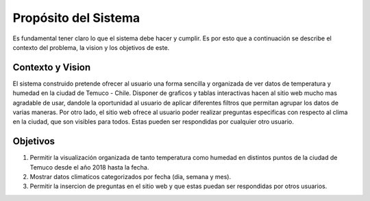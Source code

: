 Propósito del Sistema
=================================
Es fundamental tener claro lo que el sistema debe hacer y cumplir. Es por esto que a continuación se describe el contexto del problema, la vision y los objetivos de este.

Contexto y Vision
--------------
El sistema construido pretende ofrecer al usuario una forma sencilla y organizada de ver datos de temperatura y humedad en la ciudad de Temuco - Chile. Disponer de graficos y tablas interactivas hacen al sitio web mucho mas agradable de usar, dandole la oportunidad al usuario de aplicar diferentes filtros que permitan agrupar los datos de varias maneras. Por otro lado, el sitio web ofrece al usuario poder realizar preguntas especificas con respecto al clima en la ciudad, que son visibles para todos. Estas pueden ser respondidas por cualquier otro usuario.

Objetivos
--------------
1. Permitir la visualización organizada de tanto temperatura como humedad en distintos puntos de la ciudad de Temuco desde el año 2018 hasta la fecha.
2. Mostrar datos climaticos categorizados por fecha (dia, semana y mes).
3. Permitir la insercion de preguntas en el sitio web y que estas puedan ser respondidas por otros usuarios.

